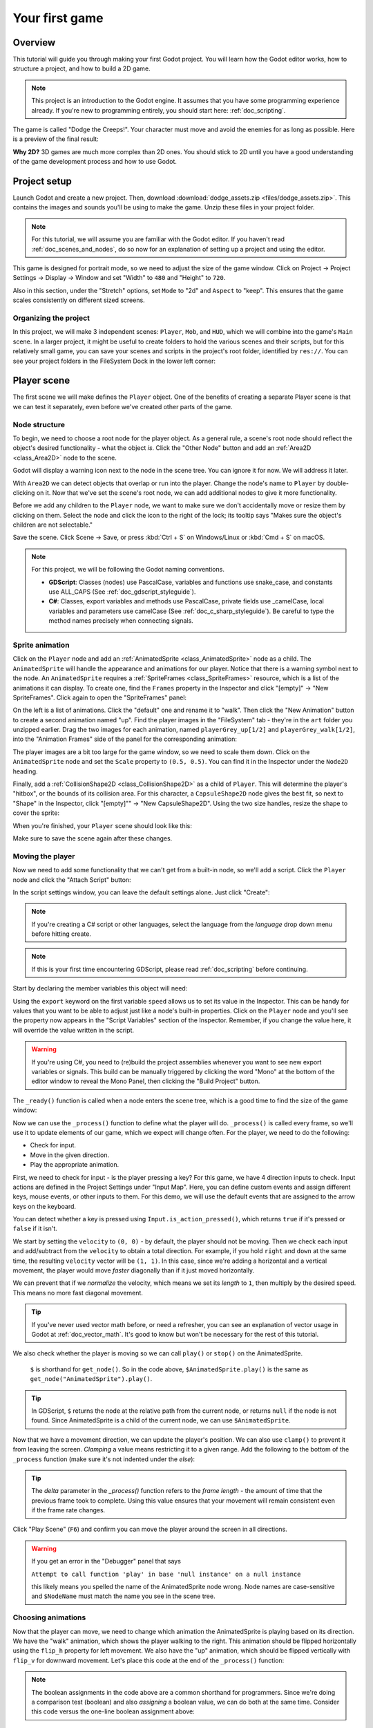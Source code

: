 .. _doc_your_first_game:

Your first game
===============

Overview
--------

This tutorial will guide you through making your first Godot
project. You will learn how the Godot editor works, how to structure
a project, and how to build a 2D game.

.. note:: This project is an introduction to the Godot engine. It
          assumes that you have some programming experience already. If
          you're new to programming entirely, you should start here:
          :ref:`doc_scripting`.

The game is called "Dodge the Creeps!". Your character must move and
avoid the enemies for as long as possible. Here is a preview of the
final result:

.. image:: img/dodge_preview.gif

**Why 2D?** 3D games are much more complex than 2D ones. You should stick to 2D
until you have a good understanding of the game development process and how to
use Godot.

Project setup
-------------

Launch Godot and create a new project. Then, download
:download:`dodge_assets.zip <files/dodge_assets.zip>`. This contains the
images and sounds you'll be using to make the game. Unzip these files in your
project folder.

.. note:: For this tutorial, we will assume you are familiar with the
          Godot editor. If you haven't read :ref:`doc_scenes_and_nodes`, do so now
          for an explanation of setting up a project and using the editor.

This game is designed for portrait mode, so we need to adjust the size of the
game window. Click on Project -> Project Settings -> Display -> Window and
set "Width" to ``480`` and "Height" to ``720``.

Also in this section, under the "Stretch" options, set ``Mode`` to "2d" and
``Aspect`` to "keep". This ensures that the game scales consistently on
different sized screens.

Organizing the project
~~~~~~~~~~~~~~~~~~~~~~

In this project, we will make 3 independent scenes: ``Player``,
``Mob``, and ``HUD``, which we will combine into the game's ``Main``
scene. In a larger project, it might be useful to create folders to hold
the various scenes and their scripts, but for this relatively small
game, you can save your scenes and scripts in the project's root folder,
identified by ``res://``.  You can see your project folders in the FileSystem
Dock in the lower left corner:

.. image:: img/filesystem_dock.png

Player scene
------------

The first scene we will make defines the ``Player`` object. One of the benefits
of creating a separate Player scene is that we can test it separately, even
before we've created other parts of the game.

Node structure
~~~~~~~~~~~~~~

To begin, we need to choose a root node for the player object. As a general rule,
a scene's root node should reflect the object's desired functionality - what the
object *is*. Click the "Other Node" button and add an :ref:`Area2D <class_Area2D>`
node to the scene.

.. image:: img/add_node.png

Godot will display a warning icon next to the node in the scene tree. You can
ignore it for now. We will address it later.

With ``Area2D`` we can detect objects that overlap or run into the player.
Change the node's name to ``Player`` by double-clicking on it. Now that we've
set the scene's root node, we can add additional nodes to give it more
functionality.

Before we add any children to the ``Player`` node, we want to make sure we don't
accidentally move or resize them by clicking on them. Select the node and
click the icon to the right of the lock; its tooltip says "Makes sure the object's children
are not selectable."

.. image:: img/lock_children.png

Save the scene. Click Scene -> Save, or press :kbd:`Ctrl + S` on Windows/Linux or :kbd:`Cmd + S` on macOS.

.. note:: For this project, we will be following the Godot naming conventions.

          - **GDScript**: Classes (nodes) use PascalCase, variables and
            functions use snake_case, and constants use ALL_CAPS (See
            :ref:`doc_gdscript_styleguide`).

          - **C#**: Classes, export variables and methods use PascalCase,
            private fields use _camelCase, local variables and parameters use
            camelCase (See :ref:`doc_c_sharp_styleguide`).  Be careful to type
            the method names precisely when connecting signals.


Sprite animation
~~~~~~~~~~~~~~~~

Click on the ``Player`` node and add an :ref:`AnimatedSprite <class_AnimatedSprite>` node as a
child. The ``AnimatedSprite`` will handle the appearance and animations
for our player. Notice that there is a warning symbol next to the node.
An ``AnimatedSprite`` requires a :ref:`SpriteFrames <class_SpriteFrames>` resource, which is a
list of the animations it can display. To create one, find the
``Frames`` property in the Inspector and click "[empty]" ->
"New SpriteFrames". Click again to open the "SpriteFrames" panel:

.. image:: img/spriteframes_panel.png


On the left is a list of animations. Click the "default" one and rename
it to "walk". Then click the "New Animation" button to create a second animation
named "up". Find the player images in the "FileSystem" tab - they're in the
``art`` folder you unzipped earlier. Drag the two images for each animation, named
``playerGrey_up[1/2]`` and ``playerGrey_walk[1/2]``, into the "Animation Frames"
side of the panel for the corresponding animation:

.. image:: img/spriteframes_panel2.png

The player images are a bit too large for the game window, so we need to
scale them down. Click on the ``AnimatedSprite`` node and set the ``Scale``
property to ``(0.5, 0.5)``. You can find it in the Inspector under the
``Node2D`` heading.

.. image:: img/player_scale.png

Finally, add a :ref:`CollisionShape2D <class_CollisionShape2D>` as a child
of ``Player``. This will determine the player's "hitbox", or the
bounds of its collision area. For this character, a ``CapsuleShape2D``
node gives the best fit, so next to "Shape" in the Inspector, click
"[empty]"" -> "New CapsuleShape2D".  Using the two size handles, resize the
shape to cover the sprite:

.. image:: img/player_coll_shape.png

When you're finished, your ``Player`` scene should look like this:

.. image:: img/player_scene_nodes.png

Make sure to save the scene again after these changes.

Moving the player
~~~~~~~~~~~~~~~~~

Now we need to add some functionality that we can't get from a built-in
node, so we'll add a script. Click the ``Player`` node and click the
"Attach Script" button:

.. image:: img/add_script_button.png

In the script settings window, you can leave the default settings alone. Just
click "Create":

.. note:: If you're creating a C# script or other languages, select the
            language from the `language` drop down menu before hitting create.

.. image:: img/attach_node_window.png

.. note:: If this is your first time encountering GDScript, please read
          :ref:`doc_scripting` before continuing.

Start by declaring the member variables this object will need:

.. tabs::
 .. code-tab:: gdscript GDScript

    extends Area2D

    export var speed = 400  # How fast the player will move (pixels/sec).
    var screen_size  # Size of the game window.

 .. code-tab:: csharp

    public class Player : Area2D
    {
        [Export]
        public int Speed = 400; // How fast the player will move (pixels/sec).

        private Vector2 _screenSize; // Size of the game window.
    }


Using the ``export`` keyword on the first variable ``speed`` allows us to
set its value in the Inspector. This can be handy for values that you
want to be able to adjust just like a node's built-in properties. Click on
the ``Player`` node and you'll see the property now appears in the "Script
Variables" section of the Inspector. Remember, if you change the value here, it
will override the value written in the script.

.. warning:: If you're using C#, you need to (re)build the project assemblies
             whenever you want to see new export variables or signals. This
             build can be manually triggered by clicking the word "Mono" at the
             bottom of the editor window to reveal the Mono Panel, then
             clicking the "Build Project" button.

.. image:: img/export_variable.png

The ``_ready()`` function is called when a node enters the scene tree,
which is a good time to find the size of the game window:

.. tabs::
 .. code-tab:: gdscript GDScript

    func _ready():
        screen_size = get_viewport_rect().size

 .. code-tab:: csharp

    public override void _Ready()
    {
        _screenSize = GetViewport().Size;
    }

Now we can use the ``_process()`` function to define what the player will do.
``_process()`` is called every frame, so we'll use it to update
elements of our game, which we expect will change often. For the player, we
need to do the following:

- Check for input.
- Move in the given direction.
- Play the appropriate animation.

First, we need to check for input - is the player pressing a key? For
this game, we have 4 direction inputs to check. Input actions are defined
in the Project Settings under "Input Map". Here, you can define custom events and
assign different keys, mouse events, or other inputs to them. For this demo,
we will use the default events that are assigned to the arrow keys on the
keyboard.

You can detect whether a key is pressed using
``Input.is_action_pressed()``, which returns ``true`` if it's pressed
or ``false`` if it isn't.

.. tabs::
 .. code-tab:: gdscript GDScript

    func _process(delta):
        var velocity = Vector2()  # The player's movement vector.
        if Input.is_action_pressed("ui_right"):
            velocity.x += 1
        if Input.is_action_pressed("ui_left"):
            velocity.x -= 1
        if Input.is_action_pressed("ui_down"):
            velocity.y += 1
        if Input.is_action_pressed("ui_up"):
            velocity.y -= 1
        if velocity.length() > 0:
            velocity = velocity.normalized() * speed
            $AnimatedSprite.play()
        else:
            $AnimatedSprite.stop()

 .. code-tab:: csharp

    public override void _Process(float delta)
    {
        var velocity = new Vector2(); // The player's movement vector.

        if (Input.IsActionPressed("ui_right"))
        {
            velocity.x += 1;
        }

        if (Input.IsActionPressed("ui_left"))
        {
            velocity.x -= 1;
        }

        if (Input.IsActionPressed("ui_down"))
        {
            velocity.y += 1;
        }

        if (Input.IsActionPressed("ui_up"))
        {
            velocity.y -= 1;
        }

        var animatedSprite = GetNode<AnimatedSprite>("AnimatedSprite");

        if (velocity.Length() > 0)
        {
            velocity = velocity.Normalized() * Speed;
            animatedSprite.Play();
        }
        else
        {
            animatedSprite.Stop();
        }
    }

We start by setting the ``velocity`` to ``(0, 0)`` - by default, the player
should not be moving. Then we check each input and add/subtract from the
``velocity`` to obtain a total direction. For example, if you hold ``right``
and ``down`` at the same time, the resulting ``velocity`` vector will be
``(1, 1)``. In this case, since we're adding a horizontal and a vertical
movement, the player would move *faster* diagonally than if it just moved horizontally.

We can prevent that if we *normalize* the velocity, which means we set
its *length* to ``1``, then multiply by the desired speed. This means no
more fast diagonal movement.

.. tip:: If you've never used vector math before, or need a refresher,
         you can see an explanation of vector usage in Godot at :ref:`doc_vector_math`.
         It's good to know but won't be necessary for the rest of this tutorial.

We also check whether the player is moving so we can call ``play()`` or ``stop()``
on the AnimatedSprite.

         ``$`` is shorthand for ``get_node()``.
         So in the code above, ``$AnimatedSprite.play()`` is the same as ``get_node("AnimatedSprite").play()``.

.. tip:: In GDScript, ``$`` returns the node at the relative path from the current node, or returns ``null`` if the node is not found.
         Since AnimatedSprite is a child of the current node, we can use ``$AnimatedSprite``.

Now that we have a movement direction, we can update the player's position. We
can also use ``clamp()`` to prevent it from leaving the screen. *Clamping* a value
means restricting it to a given range. Add the following to the bottom of
the ``_process`` function (make sure it's not indented under the `else`):

.. tabs::
 .. code-tab:: gdscript GDScript

        position += velocity * delta
        position.x = clamp(position.x, 0, screen_size.x)
        position.y = clamp(position.y, 0, screen_size.y)

 .. code-tab:: csharp

        Position += velocity * delta;
        Position = new Vector2(
            x: Mathf.Clamp(Position.x, 0, _screenSize.x),
            y: Mathf.Clamp(Position.y, 0, _screenSize.y)
        );


.. tip:: The `delta` parameter in the `_process()` function refers to the
        *frame length* - the amount of time that the previous frame took to
        complete. Using this value ensures that your movement will remain
        consistent even if the frame rate changes.

Click "Play Scene" (``F6``) and confirm you can move the player
around the screen in all directions.

.. warning:: If you get an error in the "Debugger" panel that says

            ``Attempt to call function 'play' in base 'null instance' on a null instance``

            this likely means you spelled the name of the AnimatedSprite node wrong.
            Node names are case-sensitive and ``$NodeName`` must match the name
            you see in the scene tree.

Choosing animations
~~~~~~~~~~~~~~~~~~~

Now that the player can move, we need to change which animation the
AnimatedSprite is playing based on its direction. We have the "walk"
animation, which shows the player walking to the right. This animation should
be flipped horizontally using the ``flip_h`` property for left movement. We also
have the "up" animation, which should be flipped vertically with ``flip_v``
for downward movement. Let's place this code at the end of the ``_process()``
function:

.. tabs::
 .. code-tab:: gdscript GDScript

        if velocity.x != 0:
            $AnimatedSprite.animation = "walk"
            $AnimatedSprite.flip_v = false
            # See the note below about boolean assignment
            $AnimatedSprite.flip_h = velocity.x < 0
        elif velocity.y != 0:
            $AnimatedSprite.animation = "up"
            $AnimatedSprite.flip_v = velocity.y > 0

 .. code-tab:: csharp

        if (velocity.x != 0)
        {
            animatedSprite.Animation = "walk";
            animatedSprite.FlipV = false;
            // See the note below about boolean assignment
            animatedSprite.FlipH = velocity.x < 0;
        }
        else if (velocity.y != 0)
        {
            animatedSprite.Animation = "up";
            animatedSprite.FlipV = velocity.y > 0;
        }

.. Note:: The boolean assignments in the code above are a common shorthand
          for programmers. Since we're doing a comparison test (boolean) and also
          *assigning* a boolean value, we can do both at the same time. Consider
          this code versus the one-line boolean assignment above:

          .. tabs::
           .. code-tab :: gdscript GDScript

             if velocity.x < 0:
                 $AnimatedSprite.flip_h = true
             else:
                 $AnimatedSprite.flip_h = false

           .. code-tab:: csharp

             if (velocity.x < 0)
             {
                 animatedSprite.FlipH = true;
             }
             else
             {
                 animatedSprite.FlipH = false;
             }

Play the scene again and check that the animations are correct in each
of the directions.

.. tip:: A common mistake here is to type the names of the animations wrong. The
        animation names in the SpriteFrames panel must match what you type in the
        code. If you named the animation ``"Walk"``, you must also use a capital
        "W" in the code.

When you're sure the movement is working correctly, add this line to ``_ready()``,
so the player will be hidden when the game starts:

.. tabs::
 .. code-tab:: gdscript GDScript

    hide()

 .. code-tab:: csharp

    Hide();

Preparing for collisions
~~~~~~~~~~~~~~~~~~~~~~~~

We want ``Player`` to detect when it's hit by an enemy, but we haven't
made any enemies yet! That's OK, because we're going to use Godot's
*signal* functionality to make it work.

Add the following at the top of the script, after ``extends Area2d``:

.. tabs::
 .. code-tab:: gdscript GDScript

    signal hit

 .. code-tab:: csharp

    // Don't forget to rebuild the project so the editor knows about the new signal.

    [Signal]
    public delegate void Hit();

This defines a custom signal called "hit" that we will have our player
emit (send out) when it collides with an enemy. We will use ``Area2D`` to
detect the collision. Select the ``Player`` node and click the "Node" tab
next to the Inspector tab to see the list of signals the player can emit:

.. image:: img/player_signals.png

Notice our custom "hit" signal is there as well! Since our enemies are
going to be ``RigidBody2D`` nodes, we want the
``body_entered(body: Node)`` signal. This signal will be emitted when a
body contacts the player. Click "Connect.." and the "Connect a Signal" window
appears. We don't need to change any of these settings so click "Connect" again.
Godot will automatically create a function in your player's script.

.. image:: img/player_signal_connection.png

Note the green icon indicating that a signal is connected to this function. Add
this code to the function:

.. tabs::
 .. code-tab:: gdscript GDScript

    func _on_Player_body_entered(body):
        hide()  # Player disappears after being hit.
        emit_signal("hit")
        $CollisionShape2D.set_deferred("disabled", true)

 .. code-tab:: csharp

    public void OnPlayerBodyEntered(PhysicsBody2D body)
    {
        Hide(); // Player disappears after being hit.
        EmitSignal("Hit");
        GetNode<CollisionShape2D>("CollisionShape2D").SetDeferred("disabled", true);
    }

Each time an enemy hits the player, the signal is going to be emitted. We need
to disable the player's collision so that we don't trigger the ``hit`` signal
more than once.

.. Note:: Disabling the area's collision shape can cause an error if it happens
          in the middle of the engine's collision processing. Using ``set_deferred()``
          tells Godot to wait to disable the shape until it's safe to do so.

The last piece is to add a function we can call to reset the player when
starting a new game.

.. tabs::
 .. code-tab:: gdscript GDScript

    func start(pos):
        position = pos
        show()
        $CollisionShape2D.disabled = false

 .. code-tab:: csharp

    public void Start(Vector2 pos)
    {
        Position = pos;
        Show();
        GetNode<CollisionShape2D>("CollisionShape2D").Disabled = false;
    }

Enemy scene
-----------

Now it's time to make the enemies our player will have to dodge. Their
behavior will not be very complex: mobs will spawn randomly at the edges
of the screen, choose a random direction, and move in a straight line.

We'll create a ``Mob`` scene, which we can then *instance* to create any
number of independent mobs in the game.

.. note:: See :ref:`doc_instancing` to learn more about instancing.

Node setup
~~~~~~~~~~

Click Scene -> New Scene and add the following nodes:

-  :ref:`RigidBody2D <class_RigidBody2D>` (named ``Mob``)

   -  :ref:`AnimatedSprite <class_AnimatedSprite>`
   -  :ref:`CollisionShape2D <class_CollisionShape2D>`
   -  :ref:`VisibilityNotifier2D <class_VisibilityNotifier2D>`

Don't forget to set the children so they can't be selected, like you did with the
Player scene.

In the :ref:`RigidBody2D <class_RigidBody2D>` properties, set ``Gravity Scale`` to ``0``, so
the mob will not fall downward. In addition, under the
``PhysicsBody2D`` section, click the ``Mask`` property and
uncheck the first box. This will ensure the mobs do not collide with each other.

.. image:: img/set_collision_mask.png

Set up the :ref:`AnimatedSprite <class_AnimatedSprite>` like you did for the player.
This time, we have 3 animations: ``fly``, ``swim``, and ``walk``. There are two
images for each animation in the art folder.

Adjust the "Speed (FPS)" to ``3`` for all animations.

.. image:: img/mob_animations.gif

Set the ``Playing`` property in the Inspector to “On”.

We'll select one of these animations randomly so that the mobs will have some variety.

Like the player images, these mob images need to be scaled down. Set the
``AnimatedSprite``'s ``Scale`` property to ``(0.75, 0.75)``.

As in the ``Player`` scene, add a ``CapsuleShape2D`` for the
collision. To align the shape with the image, you'll need to set the
``Rotation Degrees`` property to ``90`` (under "Transform" in the Inspector).

Save the scene.

Enemy script
~~~~~~~~~~~~

Add a script to the ``Mob`` and add the following member variables:

.. tabs::
 .. code-tab:: gdscript GDScript

    extends RigidBody2D

    export var min_speed = 150  # Minimum speed range.
    export var max_speed = 250  # Maximum speed range.

 .. code-tab:: csharp

    public class Mob : RigidBody2D
    {
        // Don't forget to rebuild the project so the editor knows about the new export variables.

        [Export]
        public int MinSpeed = 150; // Minimum speed range.

        [Export]
        public int MaxSpeed = 250; // Maximum speed range.

    }

When we spawn a mob, we'll pick a random value between ``min_speed`` and
``max_speed`` for how fast each mob will move (it would be boring if they
were all moving at the same speed).

Now let's look at the rest of the script. In ``_ready()`` we randomly
choose one of the three animation types:

.. tabs::
 .. code-tab:: gdscript GDScript

    func _ready():
        var mob_types = $AnimatedSprite.frames.get_animation_names()
        $AnimatedSprite.animation = mob_types[randi() % mob_types.size()]

 .. code-tab:: csharp

    // C# doesn't implement GDScript's random methods, so we use 'System.Random' as an alternative.
    static private Random _random = new Random();

    public override void _Ready()
    {
        GetNode<AnimatedSprite>("AnimatedSprite").Animation = _mobTypes[_random.Next(0, _mobTypes.Length)];
    }

First, we get the list of animation names from the AnimatedSprite's ``frames``
property. This returns an Array containing all three animation names:
``["walk", "swim", "fly]``.

We then need to pick a random number between ``0`` and ``2`` to select one of these
names from the list (array indices start at ``0``). ``randi() % n`` selects a
random integer between ``0`` and ``n-1``.

.. note::  You must use ``randomize()`` if you want your sequence of "random"
            numbers to be different every time you run the scene. We're going
            to use ``randomize()`` in our ``Main`` scene, so we won't need it here.

The last piece is to make the mobs delete themselves when they leave the
screen. Connect the ``screen_exited()`` signal of the ``VisibilityNotifier2D``
node and add this code:

.. tabs::
 .. code-tab:: gdscript GDScript

    func _on_VisibilityNotifier2D_screen_exited():
        queue_free()

 .. code-tab:: csharp

    public void OnVisibilityNotifier2DScreenExited()
    {
        QueueFree();
    }

This completes the `Mob` scene.

Main scene
----------

Now it's time to bring it all together. Create a new scene and add a
:ref:`Node <class_Node>` named ``Main``. Click the "Instance" button and select your
saved ``Player.tscn``.

.. image:: img/instance_scene.png

Now, add the following nodes as children of ``Main``, and name them as
shown (values are in seconds):

-  :ref:`Timer <class_Timer>` (named ``MobTimer``) - to control how often mobs spawn
-  :ref:`Timer <class_Timer>` (named ``ScoreTimer``) - to increment the score every second
-  :ref:`Timer <class_Timer>` (named ``StartTimer``) - to give a delay before starting
-  :ref:`Position2D <class_Position2D>` (named ``StartPosition``) - to indicate the player's start position

Set the ``Wait Time`` property of each of the ``Timer`` nodes as
follows:

-  ``MobTimer``: ``0.5``
-  ``ScoreTimer``: ``1``
-  ``StartTimer``: ``2``

In addition, set the ``One Shot`` property of ``StartTimer`` to "On" and
set ``Position`` of the ``StartPosition`` node to ``(240, 450)``.

Spawning mobs
~~~~~~~~~~~~~

The Main node will be spawning new mobs, and we want them to appear at a
random location on the edge of the screen. Add a :ref:`Path2D <class_Path2D>` node named
``MobPath`` as a child of ``Main``. When you select ``Path2D``,
you will see some new buttons at the top of the editor:

.. image:: img/path2d_buttons.png

Select the middle one ("Add Point") and draw the path by clicking to add
the points at the corners shown. To have the points snap to the grid, make
sure "Use Grid Snap" is selected. This option can be found to the left of
the "Lock" button, appearing as a magnet next to some intersecting lines.

.. image:: img/grid_snap_button.png

.. important:: Draw the path in *clockwise* order, or your mobs will spawn
               pointing *outwards* instead of *inwards*!

.. image:: img/draw_path2d.gif

After placing point ``4`` in the image, click the "Close Curve" button and
your curve will be complete.

Now that the path is defined, add a :ref:`PathFollow2D <class_PathFollow2D>`
node as a child of ``MobPath`` and name it ``MobSpawnLocation``. This node will
automatically rotate and follow the path as it moves, so we can use it
to select a random position and direction along the path.

Your scene should look like this:

.. image:: img/main_scene_nodes.png

Main script
~~~~~~~~~~~

Add a script to ``Main``. At the top of the script, we use
``export (PackedScene)`` to allow us to choose the Mob scene we want to
instance.

.. tabs::
 .. code-tab:: gdscript GDScript

    extends Node

    export (PackedScene) var Mob
    var score

    func _ready():
        randomize()

 .. code-tab:: csharp

    public class Main : Node
    {
        // Don't forget to rebuild the project so the editor knows about the new export variable.

        [Export]
        public PackedScene Mob;

        private int _score;

        // We use 'System.Random' as an alternative to GDScript's random methods.
        private Random _random = new Random();

        public override void _Ready()
        {
        }

        // We'll use this later because C# doesn't support GDScript's randi().
        private float RandRange(float min, float max)
        {
            return (float)_random.NextDouble() * (max - min) + min;
        }
    }

Click the ``Main`` node and you will see the ``Mob`` property in the Inspector
under "Script Variables".

You can assign this property's value in two ways:

- Drag ``Mob.tscn`` from the "FileSystem" panel and drop it in the
  ``Mob`` property .
- Click the down arrow next to "[empty]" and choose "Load". Select
  ``Mob.tscn``.

Next, click on the Player and connect the ``hit`` signal. We want to make a
new function named ``game_over``, which will handle what needs to happen when a
game ends. Type "game_over" in the "Receiver Method" box at the bottom of the
"Connect a Signal" window and click "Connect". Add the following code to the
new function, as well as a ``new_game`` function that will set everything up
for a new game:

.. tabs::
 .. code-tab:: gdscript GDScript

    func game_over():
        $ScoreTimer.stop()
        $MobTimer.stop()

    func new_game():
        score = 0
        $Player.start($StartPosition.position)
        $StartTimer.start()

 .. code-tab:: csharp

    public void GameOver()
    {
        GetNode<Timer>("MobTimer").Stop();
        GetNode<Timer>("ScoreTimer").Stop();
    }

    public void NewGame()
    {
        _score = 0;

        var player = GetNode<Player>("Player");
        var startPosition = GetNode<Position2D>("StartPosition");
        player.Start(startPosition.Position);

        GetNode<Timer>("StartTimer").Start();
    }

Now connect the ``timeout()`` signal of each of the Timer nodes (``StartTimer``,
``ScoreTimer`` , and ``MobTimer``) to the main script. ``StartTimer`` will start
the other two timers. ``ScoreTimer`` will increment the score by 1.

.. tabs::
 .. code-tab:: gdscript GDScript

    func _on_StartTimer_timeout():
        $MobTimer.start()
        $ScoreTimer.start()

    func _on_ScoreTimer_timeout():
        score += 1

 .. code-tab:: csharp

    public void OnStartTimerTimeout()
    {
        GetNode<Timer>("MobTimer").Start();
        GetNode<Timer>("ScoreTimer").Start();
    }

    public void OnScoreTimerTimeout()
    {
        _score++;
    }

In ``_on_MobTimer_timeout()``, we will create a mob instance, pick a
random starting location along the ``Path2D``, and set the mob in
motion. The ``PathFollow2D`` node will automatically rotate as it
follows the path, so we will use that to select the mob's direction as
well as its position.

Note that a new instance must be added to the scene using ``add_child()``.

.. tabs::
 .. code-tab:: gdscript GDScript

    func _on_MobTimer_timeout():
        # Choose a random location on Path2D.
        $MobPath/MobSpawnLocation.offset = randi()
        # Create a Mob instance and add it to the scene.
        var mob = Mob.instance()
        add_child(mob)
        # Set the mob's direction perpendicular to the path direction.
        var direction = $MobPath/MobSpawnLocation.rotation + PI / 2
        # Set the mob's position to a random location.
        mob.position = $MobPath/MobSpawnLocation.position
        # Add some randomness to the direction.
        direction += rand_range(-PI / 4, PI / 4)
        mob.rotation = direction
        # Set the velocity (speed & direction).
        mob.linear_velocity = Vector2(rand_range(mob.min_speed, mob.max_speed), 0)
        mob.linear_velocity = mob.linear_velocity.rotated(direction)

 .. code-tab:: csharp

    public void OnMobTimerTimeout()
    {
        // Choose a random location on Path2D.
        var mobSpawnLocation = GetNode<PathFollow2D>("MobPath/MobSpawnLocation");
        mobSpawnLocation.SetOffset(_random.Next());

        // Create a Mob instance and add it to the scene.
        var mobInstance = (RigidBody2D)Mob.Instance();
        AddChild(mobInstance);

        // Set the mob's direction perpendicular to the path direction.
        float direction = mobSpawnLocation.Rotation + Mathf.Pi / 2;

        // Set the mob's position to a random location.
        mobInstance.Position = mobSpawnLocation.Position;

        // Add some randomness to the direction.
        direction += RandRange(-Mathf.Pi / 4, Mathf.Pi / 4);
        mobInstance.Rotation = direction;

        // Choose the velocity.
        mobInstance.SetLinearVelocity(new Vector2(RandRange(150f, 250f), 0).Rotated(direction));
    }

.. important:: Why ``PI``? In functions requiring angles, GDScript uses *radians*,
               not degrees. If you're more comfortable working with
               degrees, you'll need to use the ``deg2rad()`` and
               ``rad2deg()`` functions to convert between the two.

Testing the scene
~~~~~~~~~~~~~~~~~

Let's test the scene to make sure everything is working. Add this to ``_ready()``:

.. tabs::
 .. code-tab:: gdscript GDScript

    func _ready():
        randomize()
        new_game()

 .. code-tab:: csharp

        public override void _Ready()
        {
            NewGame();
        }
    }

Let's also assign ``Main`` as our "Main Scene" - the one that runs automatically
when the game launches. Press the "Play" button and select ``Main.tscn`` when
prompted.

You should be able to move the player around, see mobs spawning, and see the player
disappear when hit by a mob.

When you're sure everything is working, remove the call to ``new_game()`` from
``_ready()``.

HUD
---

The final piece our game needs is a UI: an interface to display things
like score, a "game over" message, and a restart button. Create a new
scene, and add a :ref:`CanvasLayer <class_CanvasLayer>` node named ``HUD``. "HUD"
stands for "heads-up display", an informational display that appears as an
overlay on top of the game view.

The :ref:`CanvasLayer <class_CanvasLayer>` node lets us draw our UI elements on
a layer above the rest of the game, so that the information it displays isn't
covered up by any game elements like the player or mobs.

The HUD needs to display the following information:

-  Score, changed by ``ScoreTimer``.
-  A message, such as "Game Over" or "Get Ready!"
-  A "Start" button to begin the game.

The basic node for UI elements is :ref:`Control <class_Control>`. To create our UI,
we'll use two types of :ref:`Control <class_Control>` nodes: :ref:`Label <class_Label>`
and :ref:`Button <class_Button>`.

Create the following as children of the ``HUD`` node:

-  :ref:`Label <class_Label>` named ``ScoreLabel``.
-  :ref:`Label <class_Label>` named ``Message``.
-  :ref:`Button <class_Button>` named ``StartButton``.
-  :ref:`Timer <class_Timer>` named ``MessageTimer``.

Click on the ``ScoreLabel`` and type a number into the ``Text`` field in the
Inspector. The default font for ``Control`` nodes is small and doesn't scale
well. There is a font file included in the game assets called
"Xolonium-Regular.ttf". To use this font, do the following:

1. Under "Custom Fonts", choose "New DynamicFont"

.. image:: img/custom_font1.png

2. Click on the "DynamicFont" you added, and under "Font/Font Data",
   choose "Load" and select the "Xolonium-Regular.ttf" file. You must
   also set the font's ``Size``. A setting of ``64`` works well.

.. image:: img/custom_font2.png

Once you've done this on the ``ScoreLabel``, you can click the down arrow next
to the DynamicFont property and choose "Copy", then "Paste" it in the same place
on the other two Control nodes.

.. note:: **Anchors and Margins:** ``Control`` nodes have a position and size,
          but they also have anchors and margins. Anchors define the
          origin - the reference point for the edges of the node. Margins
          update automatically when you move or resize a control node. They
          represent the distance from the control node's edges to its anchor.
          See :ref:`doc_design_interfaces_with_the_control_nodes` for more details.

Arrange the nodes as shown below. Click the "Layout" button to
set a Control node's layout:

.. image:: img/ui_anchor.png

You can drag the nodes to place them manually, or for more precise
placement, use the following settings:

ScoreLabel
~~~~~~~~~~

-  *Layout* : "Top Wide"
-  *Text* : ``0``
-  *Align* : "Center"

Message
~~~~~~~~~~~~

-  *Layout* : "HCenter Wide"
-  *Text* : ``Dodge the Creeps!``
-  *Align* : "Center"
-  *Autowrap* : "On"

StartButton
~~~~~~~~~~~

-  *Text* : ``Start``
-  *Layout* : "Center Bottom"
-  *Margin* :

   -  Top: ``-200``
   -  Bottom: ``-100``

On the ``MessageTimer``, set the ``Wait Time`` to ``2`` and set the ``One Shot``
property to "On".

Now add this script to ``HUD``:

.. tabs::
 .. code-tab:: gdscript GDScript

    extends CanvasLayer

    signal start_game

 .. code-tab:: csharp

    public class HUD : CanvasLayer
    {
        // Don't forget to rebuild the project so the editor knows about the new signal.

        [Signal]
        public delegate void StartGame();
    }

The ``start_game`` signal tells the ``Main`` node that the button
has been pressed.

.. tabs::
 .. code-tab:: gdscript GDScript

    func show_message(text):
        $Message.text = text
        $Message.show()
        $MessageTimer.start()

 .. code-tab:: csharp

    public void ShowMessage(string text)
    {
        var message = GetNode<Label>("Message");
        message.Text = text;
        message.Show();

        GetNode<Timer>("MessageTimer").Start();
    }

This function is called when we want to display a message
temporarily, such as "Get Ready".

.. tabs::
 .. code-tab:: gdscript GDScript

    func show_game_over():
        show_message("Game Over")
        # Wait until the MessageTimer has counted down.
        yield($MessageTimer, "timeout")

        $Message.text = "Dodge the\nCreeps!"
        $Message.show()
        # Make a one-shot timer and wait for it to finish.
        yield(get_tree().create_timer(1), "timeout")
        $StartButton.show()

 .. code-tab:: csharp

    async public void ShowGameOver()
    {
        ShowMessage("Game Over");

        var messageTimer = GetNode<Timer>("MessageTimer");
        await ToSignal(messageTimer, "timeout");

        var message = GetNode<Label>("Message");
        message.Text = "Dodge the\nCreeps!";
        message.Show();

        GetNode<Button>("StartButton").Show();
    }

This function is called when the player loses. It will show "Game
Over" for 2 seconds, then return to the title screen and, after a brief pause,
show the "Start" button.

.. note:: When you need to pause for a brief time, an alternative to using a
          Timer node is to use the SceneTree's ``create_timer()`` function. This
          can be very useful to add delays such as in the above code, where we want
          to wait some time before showing the "Start" button.

.. tabs::
 .. code-tab:: gdscript GDScript

    func update_score(score):
        $ScoreLabel.text = str(score)

 .. code-tab:: csharp

    public void UpdateScore(int score)
    {
        GetNode<Label>("ScoreLabel").Text = score.ToString();
    }

This function is called by ``Main`` whenever the score changes.

Connect the ``timeout()`` signal of ``MessageTimer`` and the
``pressed()`` signal of ``StartButton`` and add the following code to the new
functions:

.. tabs::
 .. code-tab:: gdscript GDScript

    func _on_StartButton_pressed():
        $StartButton.hide()
        emit_signal("start_game")

    func _on_MessageTimer_timeout():
        $Message.hide()

 .. code-tab:: csharp

    public void OnStartButtonPressed()
    {
        GetNode<Button>("StartButton").Hide();
        EmitSignal("StartGame");
    }

    public void OnMessageTimerTimeout()
    {
        GetNode<Label>("Message").Hide();
    }

Connecting HUD to Main
~~~~~~~~~~~~~~~~~~~~~~

Now that we're done creating the ``HUD`` scene, go back to ``Main``.
Instance the ``HUD`` scene in ``Main`` like you did the ``Player`` scene. The
scene tree should look like this, so make sure you didn't miss anything:

.. image:: img/completed_main_scene.png

Now we need to connect the ``HUD`` functionality to our ``Main`` script.
This requires a few additions to the ``Main`` scene:

In the Node tab, connect the HUD's ``start_game`` signal to the
``new_game()`` function of the Main node by typing "new_game" in the "Receiver
Method" in the "Connect a Signal" window. Verify that the green connection icon
now appears next to ``func new_game()`` in the script.

In ``new_game()``, update the score display and show the "Get Ready"
message:

.. tabs::
 .. code-tab:: gdscript GDScript

        $HUD.update_score(score)
        $HUD.show_message("Get Ready")

 .. code-tab:: csharp

        var hud = GetNode<HUD>("HUD");
        hud.UpdateScore(_score);
        hud.ShowMessage("Get Ready!");

In ``game_over()`` we need to call the corresponding ``HUD`` function:

.. tabs::
 .. code-tab:: gdscript GDScript

        $HUD.show_game_over()

 .. code-tab:: csharp

        GetNode<HUD>("HUD").ShowGameOver();

Finally, add this to ``_on_ScoreTimer_timeout()`` to keep the display in
sync with the changing score:

.. tabs::
 .. code-tab:: gdscript GDScript

        $HUD.update_score(score)

 .. code-tab:: csharp

        GetNode<HUD>("HUD").UpdateScore(_score);

Now you're ready to play! Click the "Play the Project" button. You will
be asked to select a main scene, so choose ``Main.tscn``.

Removing old creeps
~~~~~~~~~~~~~~~~~~~

If you play until "Game Over" and then start a new game right away, the creeps
from the previous game may still be on the screen. It would be better if they
all disappeared at the start of a new game. We just need a way to tell *all* the
mobs to remove themselves. We can do this with the "group" feature.

In the ``Mob`` scene, select the root node and click the "Node" tab next to the
Inspector (the same place where you find the node's signals). Next to "Signals",
click "Groups" and you can type a new group name and click "Add".

.. image:: img/group_tab.png

Now all mobs will be in the "mobs" group. We can then add the following line to
the ``game_over()`` function in ``Main``:

.. tabs::
 .. code-tab:: gdscript GDScript

        get_tree().call_group("mobs", "queue_free")


 .. code-tab:: csharp

        GetTree().CallGroup("mobs", "queue_free");

The ``call_group()`` function calls the named function on every node in a group -
in this case we are telling every mob to delete itself.

Finishing up
------------

We have now completed all the functionality for our game. Below are some
remaining steps to add a bit more "juice" to improve the game
experience. Feel free to expand the gameplay with your own ideas.

Background
~~~~~~~~~~

The default gray background is not very appealing, so let's change its
color. One way to do this is to use a :ref:`ColorRect <class_ColorRect>` node.
Make it the first node under ``Main`` so that it will be drawn behind the other
nodes. ``ColorRect`` only has one property: ``Color``. Choose a color
you like and select "Layout" -> "Full Rect" so that it covers the screen.

You could also add a background image, if you have one, by using a
``TextureRect`` node instead.

Sound effects
~~~~~~~~~~~~~

Sound and music can be the single most effective way to add appeal to
the game experience. In your game assets folder, you have two sound
files: "House In a Forest Loop.ogg" for background music, and
"gameover.wav" for when the player loses.

Add two :ref:`AudioStreamPlayer <class_AudioStreamPlayer>` nodes as children of ``Main``. Name one of
them ``Music`` and the other ``DeathSound``. On each one, click on the
``Stream`` property, select "Load", and choose the corresponding audio
file.

To play the music, add ``$Music.play()`` in the ``new_game()`` function
and ``$Music.stop()`` in the ``game_over()`` function.

Finally, add ``$DeathSound.play()`` in the ``game_over()`` function.

Keyboard shortcut
~~~~~~~~~~~~~~~~~

Since the game is played with keyboard controls, it would be convenient if we
could also start the game by pressing a key on the keyboard. We can do this
with the "Shortcut" property of the ``Button`` node.

In the ``HUD`` scene, select the ``StartButton`` and find its *Shortcut* property
in the Inspector. Select "New Shortcut" and click on the "Shortcut" item. A
second *Shortcut* property will appear. Select "New InputEventAction" and click
the new "InputEventAction". Finally, in the *Action* property, type the name ``ui_select``.
This is the default input event associated with the spacebar.

.. image:: img/start_button_shortcut.png

Now when the start button appears, you can either click it or press :kbd:`Space`
to start the game.

Project files
-------------

You can find a completed version of this project at these locations:
 - https://github.com/kidscancode/Godot3_dodge/releases
 - https://github.com/godotengine/godot-demo-projects
